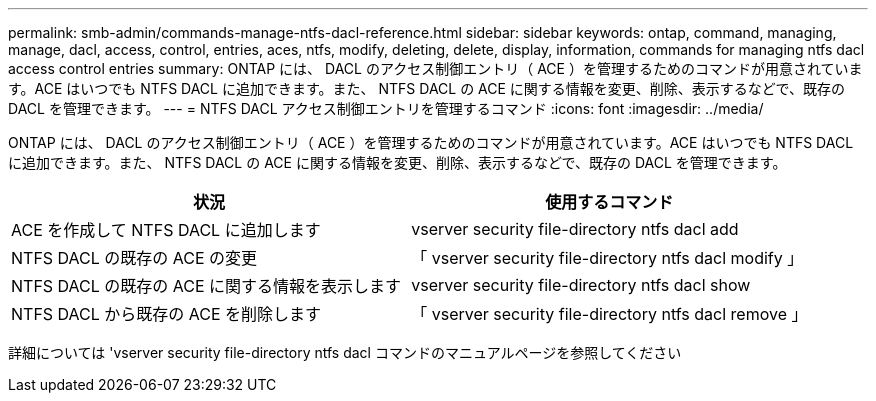 ---
permalink: smb-admin/commands-manage-ntfs-dacl-reference.html 
sidebar: sidebar 
keywords: ontap, command, managing, manage, dacl, access, control, entries, aces, ntfs, modify, deleting, delete, display, information, commands for managing ntfs dacl access control entries 
summary: ONTAP には、 DACL のアクセス制御エントリ（ ACE ）を管理するためのコマンドが用意されています。ACE はいつでも NTFS DACL に追加できます。また、 NTFS DACL の ACE に関する情報を変更、削除、表示するなどで、既存の DACL を管理できます。 
---
= NTFS DACL アクセス制御エントリを管理するコマンド
:icons: font
:imagesdir: ../media/


[role="lead"]
ONTAP には、 DACL のアクセス制御エントリ（ ACE ）を管理するためのコマンドが用意されています。ACE はいつでも NTFS DACL に追加できます。また、 NTFS DACL の ACE に関する情報を変更、削除、表示するなどで、既存の DACL を管理できます。

|===
| 状況 | 使用するコマンド 


 a| 
ACE を作成して NTFS DACL に追加します
 a| 
vserver security file-directory ntfs dacl add



 a| 
NTFS DACL の既存の ACE の変更
 a| 
「 vserver security file-directory ntfs dacl modify 」



 a| 
NTFS DACL の既存の ACE に関する情報を表示します
 a| 
vserver security file-directory ntfs dacl show



 a| 
NTFS DACL から既存の ACE を削除します
 a| 
「 vserver security file-directory ntfs dacl remove 」

|===
詳細については 'vserver security file-directory ntfs dacl コマンドのマニュアルページを参照してください
